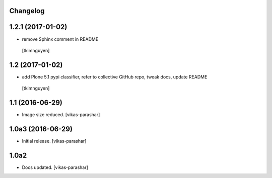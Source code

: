 Changelog
---------

1.2.1 (2017-01-02)
------------------

- remove Sphinx comment in README
 [tkimnguyen]

1.2 (2017-01-02)
----------------

- add Plone 5.1 pypi classifier, refer to collective GitHub repo,
  tweak docs, update README
 [tkimnguyen]

1.1 (2016-06-29)
----------------

- Image size reduced.
  [vikas-parashar]

1.0a3 (2016-06-29)
------------------

- Initial release.
  [vikas-parashar]

1.0a2
-----

- Docs updated.
  [vikas-parashar]

